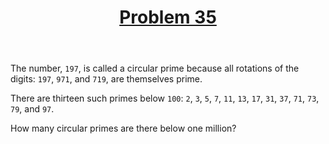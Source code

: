 #+TITLE: [[https://projecteuler.net/problem=35][Problem 35]]

The number, =197=, is called a circular prime because all rotations of the
digits: =197=, =971=, and =719=, are themselves prime.

There are thirteen such primes below =100=: =2=, =3=, =5=, =7=, =11=, =13=,
=17=, =31=, =37=, =71=, =73=, =79=, and =97=.

How many circular primes are there below one million?
